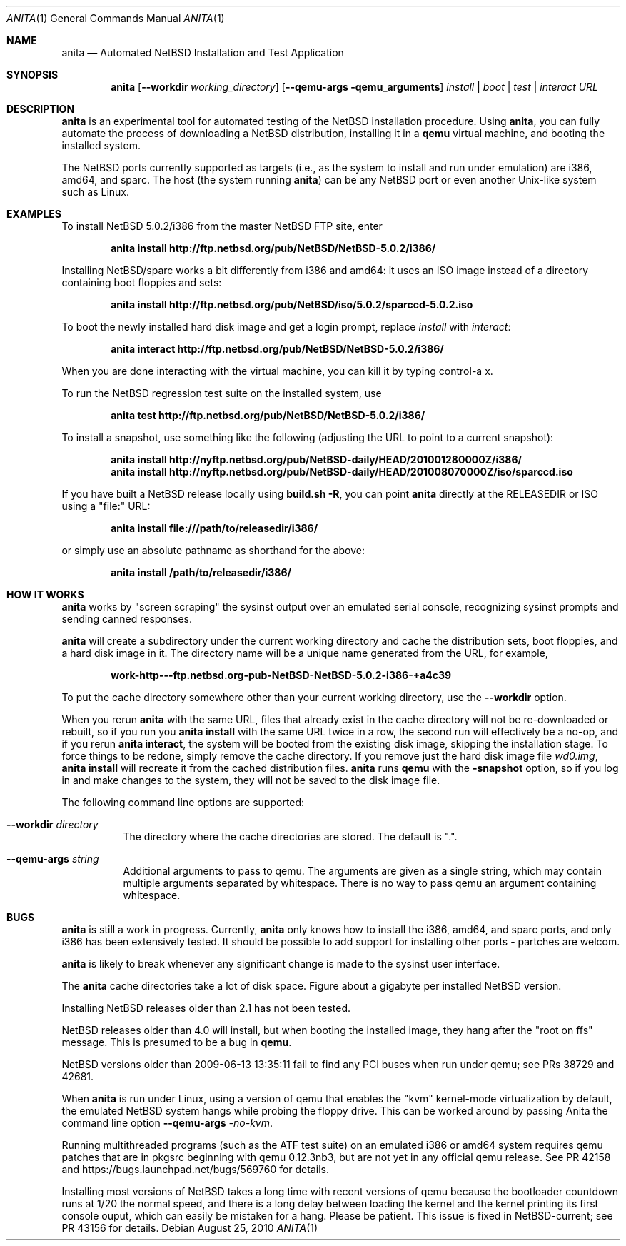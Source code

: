 .Dd August 25, 2010
.Dt ANITA 1
.Os
.Sh NAME
.Nm anita
.Nd Automated NetBSD Installation and Test Application
.Sh SYNOPSIS
.Nm
.Op Fl -workdir Ar working_directory
.Op Fl -qemu-args qemu_arguments
.Ar install | boot | test | interact
.Ar URL
.Sh DESCRIPTION
.Nm
is an experimental tool for automated testing of the NetBSD
installation procedure.  Using 
.Nm , 
you can fully automate the process of downloading a NetBSD
distribution, installing it in a
.Ic qemu 
virtual machine, and booting the installed system.
.Pp
The NetBSD ports currently supported as targets (i.e., as the 
system to install and run under emulation) are i386, amd64, and
sparc.  The host (the system running
.Nm )
can be any NetBSD port or even another Unix-like system such 
as Linux.
.Pp
.Sh EXAMPLES
To install NetBSD 5.0.2/i386 from the master NetBSD FTP site, enter
.Pp
.Dl anita install http://ftp.netbsd.org/pub/NetBSD/NetBSD-5.0.2/i386/
.Pp
Installing NetBSD/sparc works a bit differently from i386 and amd64:
it uses an ISO image instead of a directory containing boot floppies
and sets:
.Pp
.Dl anita install http://ftp.netbsd.org/pub/NetBSD/iso/5.0.2/sparccd-5.0.2.iso
.Pp
To boot the newly installed hard disk image and get a login prompt,
replace
.Ar install
with
.Ar interact :
.Pp
.Dl anita interact http://ftp.netbsd.org/pub/NetBSD/NetBSD-5.0.2/i386/
.Pp
When you are done interacting with the virtual machine, you can kill it by
typing control-a x.
.Pp
To run the NetBSD regression test suite on the installed system, use
.Pp
.Dl anita test http://ftp.netbsd.org/pub/NetBSD/NetBSD-5.0.2/i386/
.Pp
To install a snapshot, use something like the following (adjusting
the URL to point to a current snapshot):
.Pp
.Dl anita install http://nyftp.netbsd.org/pub/NetBSD-daily/HEAD/201001280000Z/i386/
.Dl anita install http://nyftp.netbsd.org/pub/NetBSD-daily/HEAD/201008070000Z/iso/sparccd.iso
.Pp
If you have built a NetBSD release locally using 
.Ic "build.sh -R" , 
you can point
.Nm
directly at the RELEASEDIR or ISO using a "file:" URL:
.Pp
.Dl anita install file:///path/to/releasedir/i386/
.Pp
or simply use an absolute pathname as shorthand for the above:
.Pp
.Dl anita install /path/to/releasedir/i386/
.Sh HOW IT WORKS
.Nm
works by "screen scraping" the sysinst output over an emulated
serial console, recognizing sysinst prompts and sending canned
responses.
.Pp
.Nm
will create a subdirectory under the current working directory
and cache the distribution sets, boot floppies, and a hard disk image
in it.  The directory name will be a unique name generated from the
URL, for example,
.Pp
.Dl work-http---ftp.netbsd.org-pub-NetBSD-NetBSD-5.0.2-i386-+a4c39
.Pp
To put the cache directory somewhere other than your current working
directory, use the
.Fl -workdir
option.
.Pp
When you rerun 
.Nm
with the same URL, files that already exist in
the cache directory will not be re-downloaded or rebuilt, so if you
run you 
.Ic "anita install"
with the same URL twice in a row, the second
run will effectively be a no-op, and if you rerun 
.Ic "anita interact" ,
the system will be booted from the existing disk image, skipping the
installation stage.  To force things to be redone, simply remove the
cache directory.  If you remove just the hard disk image file
.Pa wd0.img ,
.Ic "anita install" 
will recreate it from the cached distribution files.
.Nm
runs 
.Ic qemu
with the 
.Fl snapshot
option, so if you log in and make changes to the system, they will not
be saved to the disk image file.
.Pp
The following command line options are supported:
.Bl -tag -width indent
.It Fl -workdir Ar directory
The directory where
the cache directories are stored.  The default is ".".
.It Fl -qemu-args Ar string
Additional arguments to pass to qemu.  The arguments are given
as a single string, which may contain multiple arguments separated
by whitespace.  There is no way to pass qemu an argument containing
whitespace.
.El
.Sh BUGS
.Nm
is still a work in progress.  Currently, 
.Nm 
only knows how to install the i386, amd64, and sparc ports, and
only i386 has been extensively tested.  It should be possible to add 
support for installing other ports - partches are welcom.
.Pp
.Nm
is likely to break whenever any significant change is made to
the sysinst user interface.
.Pp
The
.Nm
cache directories take a lot of disk space.  Figure about a
gigabyte per installed NetBSD version.
.Pp
Installing NetBSD releases older than 2.1 has not been tested.
.Pp
NetBSD releases older than 4.0 will install, but when booting
the installed image, they hang after the "root on ffs" message.
This is presumed to be a bug in 
.Ic qemu .
.Pp
NetBSD versions older than 2009-06-13 13:35:11 fail to find 
any PCI buses when run under qemu; see PRs 38729 and 42681.
.Pp
When
.Nm
is run under Linux, using a version of qemu that enables the
"kvm" kernel-mode virtualization by default, the emulated
NetBSD system hangs while probing the floppy drive.  This can be
worked around by passing Anita the command line option
.Fl -qemu-args 
.Ar -no-kvm .
.Pp
Running multithreaded programs (such as the ATF test suite) on
an emulated i386 or amd64 system requires qemu patches that are in
pkgsrc beginning with qemu 0.12.3nb3, but are not yet in any official
qemu release.  See PR 42158 and https://bugs.launchpad.net/bugs/569760
for details.
.Pp
Installing most versions of NetBSD takes a long time with recent
versions of qemu because the bootloader countdown runs at 1/20 the
normal speed, and there is a long delay between loading the kernel and
the kernel printing its first console ouput, which can easily be
mistaken for a hang.  Please be patient. This issue is fixed in
NetBSD-current; see PR 43156 for details.
